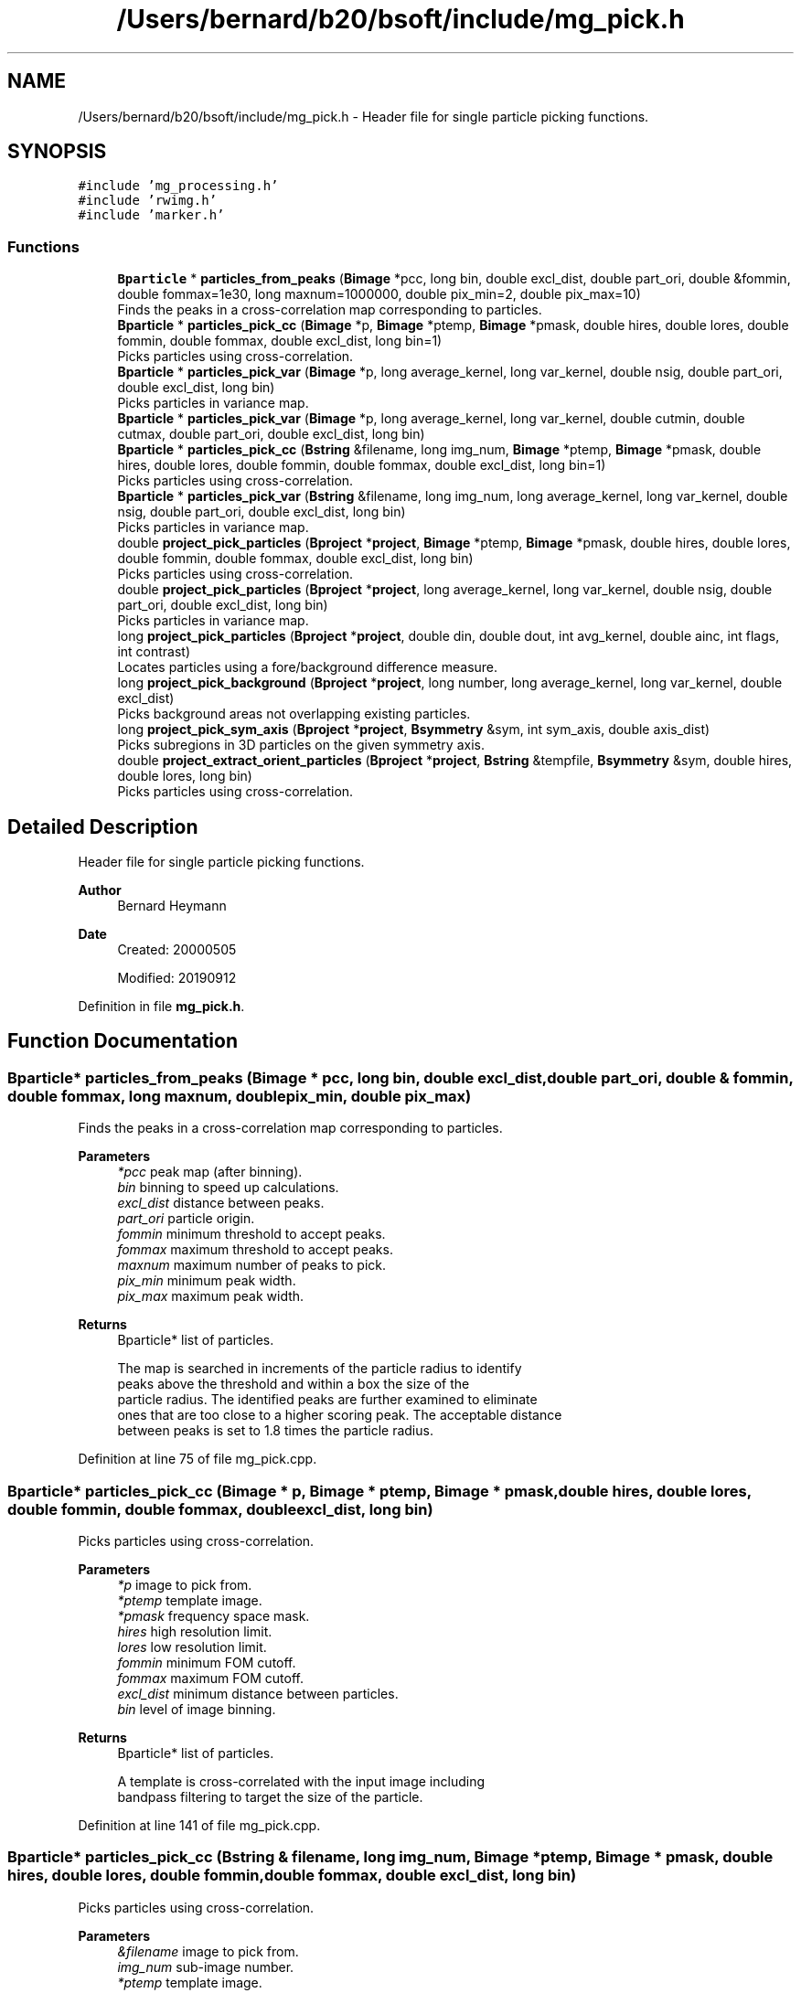.TH "/Users/bernard/b20/bsoft/include/mg_pick.h" 3 "Wed Sep 1 2021" "Version 2.1.0" "Bsoft" \" -*- nroff -*-
.ad l
.nh
.SH NAME
/Users/bernard/b20/bsoft/include/mg_pick.h \- Header file for single particle picking functions\&.  

.SH SYNOPSIS
.br
.PP
\fC#include 'mg_processing\&.h'\fP
.br
\fC#include 'rwimg\&.h'\fP
.br
\fC#include 'marker\&.h'\fP
.br

.SS "Functions"

.in +1c
.ti -1c
.RI "\fBBparticle\fP * \fBparticles_from_peaks\fP (\fBBimage\fP *pcc, long bin, double excl_dist, double part_ori, double &fommin, double fommax=1e30, long maxnum=1000000, double pix_min=2, double pix_max=10)"
.br
.RI "Finds the peaks in a cross-correlation map corresponding to particles\&. "
.ti -1c
.RI "\fBBparticle\fP * \fBparticles_pick_cc\fP (\fBBimage\fP *p, \fBBimage\fP *ptemp, \fBBimage\fP *pmask, double hires, double lores, double fommin, double fommax, double excl_dist, long bin=1)"
.br
.RI "Picks particles using cross-correlation\&. "
.ti -1c
.RI "\fBBparticle\fP * \fBparticles_pick_var\fP (\fBBimage\fP *p, long average_kernel, long var_kernel, double nsig, double part_ori, double excl_dist, long bin)"
.br
.RI "Picks particles in variance map\&. "
.ti -1c
.RI "\fBBparticle\fP * \fBparticles_pick_var\fP (\fBBimage\fP *p, long average_kernel, long var_kernel, double cutmin, double cutmax, double part_ori, double excl_dist, long bin)"
.br
.ti -1c
.RI "\fBBparticle\fP * \fBparticles_pick_cc\fP (\fBBstring\fP &filename, long img_num, \fBBimage\fP *ptemp, \fBBimage\fP *pmask, double hires, double lores, double fommin, double fommax, double excl_dist, long bin=1)"
.br
.RI "Picks particles using cross-correlation\&. "
.ti -1c
.RI "\fBBparticle\fP * \fBparticles_pick_var\fP (\fBBstring\fP &filename, long img_num, long average_kernel, long var_kernel, double nsig, double part_ori, double excl_dist, long bin)"
.br
.RI "Picks particles in variance map\&. "
.ti -1c
.RI "double \fBproject_pick_particles\fP (\fBBproject\fP *\fBproject\fP, \fBBimage\fP *ptemp, \fBBimage\fP *pmask, double hires, double lores, double fommin, double fommax, double excl_dist, long bin)"
.br
.RI "Picks particles using cross-correlation\&. "
.ti -1c
.RI "double \fBproject_pick_particles\fP (\fBBproject\fP *\fBproject\fP, long average_kernel, long var_kernel, double nsig, double part_ori, double excl_dist, long bin)"
.br
.RI "Picks particles in variance map\&. "
.ti -1c
.RI "long \fBproject_pick_particles\fP (\fBBproject\fP *\fBproject\fP, double din, double dout, int avg_kernel, double ainc, int flags, int contrast)"
.br
.RI "Locates particles using a fore/background difference measure\&. "
.ti -1c
.RI "long \fBproject_pick_background\fP (\fBBproject\fP *\fBproject\fP, long number, long average_kernel, long var_kernel, double excl_dist)"
.br
.RI "Picks background areas not overlapping existing particles\&. "
.ti -1c
.RI "long \fBproject_pick_sym_axis\fP (\fBBproject\fP *\fBproject\fP, \fBBsymmetry\fP &sym, int sym_axis, double axis_dist)"
.br
.RI "Picks subregions in 3D particles on the given symmetry axis\&. "
.ti -1c
.RI "double \fBproject_extract_orient_particles\fP (\fBBproject\fP *\fBproject\fP, \fBBstring\fP &tempfile, \fBBsymmetry\fP &sym, double hires, double lores, long bin)"
.br
.RI "Picks particles using cross-correlation\&. "
.in -1c
.SH "Detailed Description"
.PP 
Header file for single particle picking functions\&. 


.PP
\fBAuthor\fP
.RS 4
Bernard Heymann 
.RE
.PP
\fBDate\fP
.RS 4
Created: 20000505 
.PP
Modified: 20190912 
.RE
.PP

.PP
Definition in file \fBmg_pick\&.h\fP\&.
.SH "Function Documentation"
.PP 
.SS "\fBBparticle\fP* particles_from_peaks (\fBBimage\fP * pcc, long bin, double excl_dist, double part_ori, double & fommin, double fommax, long maxnum, double pix_min, double pix_max)"

.PP
Finds the peaks in a cross-correlation map corresponding to particles\&. 
.PP
\fBParameters\fP
.RS 4
\fI*pcc\fP peak map (after binning)\&. 
.br
\fIbin\fP binning to speed up calculations\&. 
.br
\fIexcl_dist\fP distance between peaks\&. 
.br
\fIpart_ori\fP particle origin\&. 
.br
\fIfommin\fP minimum threshold to accept peaks\&. 
.br
\fIfommax\fP maximum threshold to accept peaks\&. 
.br
\fImaxnum\fP maximum number of peaks to pick\&. 
.br
\fIpix_min\fP minimum peak width\&. 
.br
\fIpix_max\fP maximum peak width\&. 
.RE
.PP
\fBReturns\fP
.RS 4
Bparticle* list of particles\&. 
.PP
.nf
The map is searched in increments of the particle radius to identify
peaks above the threshold and within a box the size of the
particle radius. The identified peaks are further examined to eliminate 
ones that are too close to a higher scoring peak. The acceptable distance
between peaks is set to 1.8 times the particle radius.

.fi
.PP
 
.RE
.PP

.PP
Definition at line 75 of file mg_pick\&.cpp\&.
.SS "\fBBparticle\fP* particles_pick_cc (\fBBimage\fP * p, \fBBimage\fP * ptemp, \fBBimage\fP * pmask, double hires, double lores, double fommin, double fommax, double excl_dist, long bin)"

.PP
Picks particles using cross-correlation\&. 
.PP
\fBParameters\fP
.RS 4
\fI*p\fP image to pick from\&. 
.br
\fI*ptemp\fP template image\&. 
.br
\fI*pmask\fP frequency space mask\&. 
.br
\fIhires\fP high resolution limit\&. 
.br
\fIlores\fP low resolution limit\&. 
.br
\fIfommin\fP minimum FOM cutoff\&. 
.br
\fIfommax\fP maximum FOM cutoff\&. 
.br
\fIexcl_dist\fP minimum distance between particles\&. 
.br
\fIbin\fP level of image binning\&. 
.RE
.PP
\fBReturns\fP
.RS 4
Bparticle* list of particles\&. 
.PP
.nf
A template is cross-correlated with the input image including
bandpass filtering to target the size of the particle.

.fi
.PP
 
.RE
.PP

.PP
Definition at line 141 of file mg_pick\&.cpp\&.
.SS "\fBBparticle\fP* particles_pick_cc (\fBBstring\fP & filename, long img_num, \fBBimage\fP * ptemp, \fBBimage\fP * pmask, double hires, double lores, double fommin, double fommax, double excl_dist, long bin)"

.PP
Picks particles using cross-correlation\&. 
.PP
\fBParameters\fP
.RS 4
\fI&filename\fP image to pick from\&. 
.br
\fIimg_num\fP sub-image number\&. 
.br
\fI*ptemp\fP template image\&. 
.br
\fI*pmask\fP frequency space mask\&. 
.br
\fIhires\fP high resolution limit\&. 
.br
\fIlores\fP low resolution limit\&. 
.br
\fIfommin\fP minimum FOM cutoff\&. 
.br
\fIfommax\fP maximum FOM cutoff\&. 
.br
\fIexcl_dist\fP minimum distance between particles\&. 
.br
\fIbin\fP level of image binning\&. 
.RE
.PP
\fBReturns\fP
.RS 4
Bparticle* list of particles\&. 
.PP
.nf
A template is cross-correlated with the input image including
bandpass filtering to target the size of the particle.
The template must have the correct pixel size.

.fi
.PP
 
.RE
.PP

.PP
Definition at line 338 of file mg_pick\&.cpp\&.
.SS "\fBBparticle\fP* particles_pick_var (\fBBimage\fP * p, long average_kernel, long var_kernel, double cutmin, double cutmax, double part_ori, double excl_dist, long bin)"

.PP
Definition at line 288 of file mg_pick\&.cpp\&.
.SS "\fBBparticle\fP* particles_pick_var (\fBBimage\fP * p, long avg_kernel, long var_kernel, double nsig, double part_ori, double excl_dist, long bin)"

.PP
Picks particles in variance map\&. 
.PP
\fBParameters\fP
.RS 4
\fI*p\fP image to pick from\&. 
.br
\fIavg_kernel\fP averaging kernel size\&. 
.br
\fIvar_kernel\fP variance kernel size\&. 
.br
\fInsig\fP multiple of sigma above variance average to accept peaks\&. 
.br
\fIpart_ori\fP particle origin\&. 
.br
\fIexcl_dist\fP minimum distance between particles\&. 
.br
\fIbin\fP level of image binning\&. 
.RE
.PP
\fBReturns\fP
.RS 4
Bparticle* list of particles\&. 
.PP
.nf
A copy of the micrograph is filtered with an averaging kernel
and a variance map calculated. The variance map is then used to
find high variance peaks as candidate locations for particles.

.fi
.PP
 
.RE
.PP

.PP
Definition at line 222 of file mg_pick\&.cpp\&.
.SS "\fBBparticle\fP* particles_pick_var (\fBBstring\fP & filename, long img_num, long avg_kernel, long var_kernel, double nsig, double part_ori, double excl_dist, long bin)"

.PP
Picks particles in variance map\&. 
.PP
\fBParameters\fP
.RS 4
\fI&filename\fP image to pick from\&. 
.br
\fIimg_num\fP sub-image number\&. 
.br
\fIavg_kernel\fP averaging kernel size\&. 
.br
\fIvar_kernel\fP variance kernel size\&. 
.br
\fInsig\fP multiple of sigma above variance average to accept peaks\&. 
.br
\fIpart_ori\fP particle origin\&. 
.br
\fIexcl_dist\fP minimum distance between particles\&. 
.br
\fIbin\fP level of image binning\&. 
.RE
.PP
\fBReturns\fP
.RS 4
Bparticle* list of particles\&. 
.PP
.nf
A copy of the micrograph is filtered with an averaging kernel
and a variance map calculated. The variance map is then used to
find high variance peaks as candidate locations for particles.

.fi
.PP
 
.RE
.PP

.PP
Definition at line 372 of file mg_pick\&.cpp\&.
.SS "double project_extract_orient_particles (\fBBproject\fP * project, \fBBstring\fP & tempfile, \fBBsymmetry\fP & sym, double hires, double lores, long bin)"

.PP
Picks particles using cross-correlation\&. 
.PP
\fBParameters\fP
.RS 4
\fI*project\fP project parameter structure\&. 
.br
\fI&tempfile\fP template image\&. 
.br
\fIsym\fP point group symmetry\&. 
.br
\fIhires\fP high resolution limit\&. 
.br
\fIlores\fP low resolution limit\&. 
.br
\fIbin\fP level of image binning\&. 
.RE
.PP
\fBReturns\fP
.RS 4
double minimum threshold used to accept peaks\&. 
.PP
.nf
Each micrograph is cross-correlated with the template image including
bandpass filtering and frequency space masking.

.fi
.PP
 
.RE
.PP

.PP
Definition at line 1303 of file mg_pick\&.cpp\&.
.SS "long project_pick_background (\fBBproject\fP * project, long number, long avg_kernel, long var_kernel, double excl_dist)"

.PP
Picks background areas not overlapping existing particles\&. 
.PP
\fBParameters\fP
.RS 4
\fI*project\fP project parameter structure\&. 
.br
\fInumber\fP maximum number of background images to pick\&. 
.br
\fIavg_kernel\fP averaging kernel to smooth the image\&. 
.br
\fIvar_kernel\fP kernel to calculate a local variance image\&. 
.br
\fIexcl_dist\fP exclusion distance between areas\&. 
.RE
.PP
\fBReturns\fP
.RS 4
long number of background areas\&. 
.RE
.PP

.PP
Definition at line 850 of file mg_pick\&.cpp\&.
.SS "double project_pick_particles (\fBBproject\fP * project, \fBBimage\fP * ptemp, \fBBimage\fP * pmask, double hires, double lores, double fommin, double fommax, double excl_dist, long bin)"

.PP
Picks particles using cross-correlation\&. 
.PP
\fBParameters\fP
.RS 4
\fI*project\fP project parameter structure\&. 
.br
\fI*ptemp\fP template image\&. 
.br
\fI*pmask\fP frequency space mask\&. 
.br
\fIhires\fP high resolution limit\&. 
.br
\fIlores\fP low resolution limit\&. 
.br
\fIfommin\fP minimum FOM cutoff\&. 
.br
\fIfommax\fP maximum FOM cutoff\&. 
.br
\fIexcl_dist\fP minimum distance between particles\&. 
.br
\fIbin\fP level of image binning\&. 
.RE
.PP
\fBReturns\fP
.RS 4
double minimum threshold used to accept peaks\&. 
.PP
.nf
Each micrograph is cross-correlated with the template image including
bandpass filtering and frequency space masking.

.fi
.PP
 
.RE
.PP

.PP
Definition at line 535 of file mg_pick\&.cpp\&.
.SS "long project_pick_particles (\fBBproject\fP * project, double din, double dout, int avg_kernel, double ainc, int flags, int contrast)"

.PP
Locates particles using a fore/background difference measure\&. 
.PP
\fBParameters\fP
.RS 4
\fI*project\fP project parameter structure\&. 
.br
\fIdin\fP inner diameter corresponding to particle edge\&. 
.br
\fIdout\fP outer diameter corresponding to background\&. 
.br
\fIavg_kernel\fP averaging kernle to smooth difference map\&. 
.br
\fIainc\fP angular increment\&. 
.br
\fIflags\fP flags: bit 1 = filter extremes\&. 
.br
\fIcontrast\fP contrast direction (foreground: white=1, black=0)\&. 
.RE
.PP
\fBReturns\fP
.RS 4
long number of particles\&. 
.PP
.nf
Two marker sets are generated at the indicated diameters.
At each pixel, the marker sets are used to calculate a difference
between the foreground and background as an estimate of the
presence of a particle.

.fi
.PP
 
.RE
.PP

.PP
Definition at line 678 of file mg_pick\&.cpp\&.
.SS "double project_pick_particles (\fBBproject\fP * project, long avg_kernel, long var_kernel, double nsig, double part_ori, double excl_dist, long bin)"

.PP
Picks particles in variance map\&. 
.PP
\fBParameters\fP
.RS 4
\fI*project\fP project parameter structure\&. 
.br
\fIavg_kernel\fP averaging kernel size\&. 
.br
\fIvar_kernel\fP variance kernel size\&. 
.br
\fInsig\fP multiple of sigma above variance average to accept peaks\&. 
.br
\fIpart_ori\fP particle origin\&. 
.br
\fIexcl_dist\fP minimum distance between particles\&. 
.br
\fIbin\fP level of image binning\&. 
.RE
.PP
\fBReturns\fP
.RS 4
double minimum threshold used to accept peaks\&. 
.PP
.nf
A copy of the micrograph is filtered with an averaging kernel
and a variance map calculated. The variance map is then used to
find high variance peaks as candidate locations for particles.

.fi
.PP
 
.RE
.PP

.PP
Definition at line 607 of file mg_pick\&.cpp\&.
.SS "long project_pick_sym_axis (\fBBproject\fP * project, \fBBsymmetry\fP & sym, int sym_axis, double axis_dist)"

.PP
Picks subregions in 3D particles on the given symmetry axis\&. 
.PP
\fBParameters\fP
.RS 4
\fI*project\fP parameter structure with all parameters\&. 
.br
\fIsym\fP point group symmetry\&. 
.br
\fIsym_axis\fP symmetry axis to pick subregions\&. 
.br
\fIaxis_dist\fP distance along symmetry axis\&. 
.RE
.PP
\fBReturns\fP
.RS 4
long number of new particles\&. 
.PP
.nf
The existing particles are replaced by the new particles.

.fi
.PP
 
.RE
.PP

.PP
Definition at line 946 of file mg_pick\&.cpp\&.
.SH "Author"
.PP 
Generated automatically by Doxygen for Bsoft from the source code\&.
